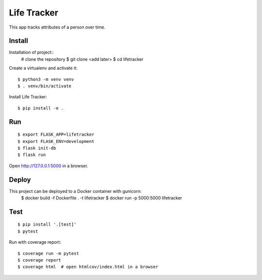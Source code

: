 Life Tracker
============

This app tracks attributes of a person over time.


Install
-------

Installation of project::
    # clone the repository
    $ git clone <add later>
    $ cd lifetracker

Create a virtualenv and activate it::

    $ python3 -m venv venv
    $ . venv/bin/activate


Install Life Tracker::

    $ pip install -e .

Run
---

::

    $ export FLASK_APP=lifetracker
    $ export FLASK_ENV=development
    $ flask init-db
    $ flask run


Open http://127.0.0.1:5000 in a browser.


Deploy
------

This project can be deployed to a Docker container with gunicorn:
    $ docker build -f Dockerfile . -t lifetracker
    $ docker run -p 5000:5000 lifetracker


Test
----

::

    $ pip install '.[test]'
    $ pytest

Run with coverage report::

    $ coverage run -m pytest
    $ coverage report
    $ coverage html  # open htmlcov/index.html in a browser

